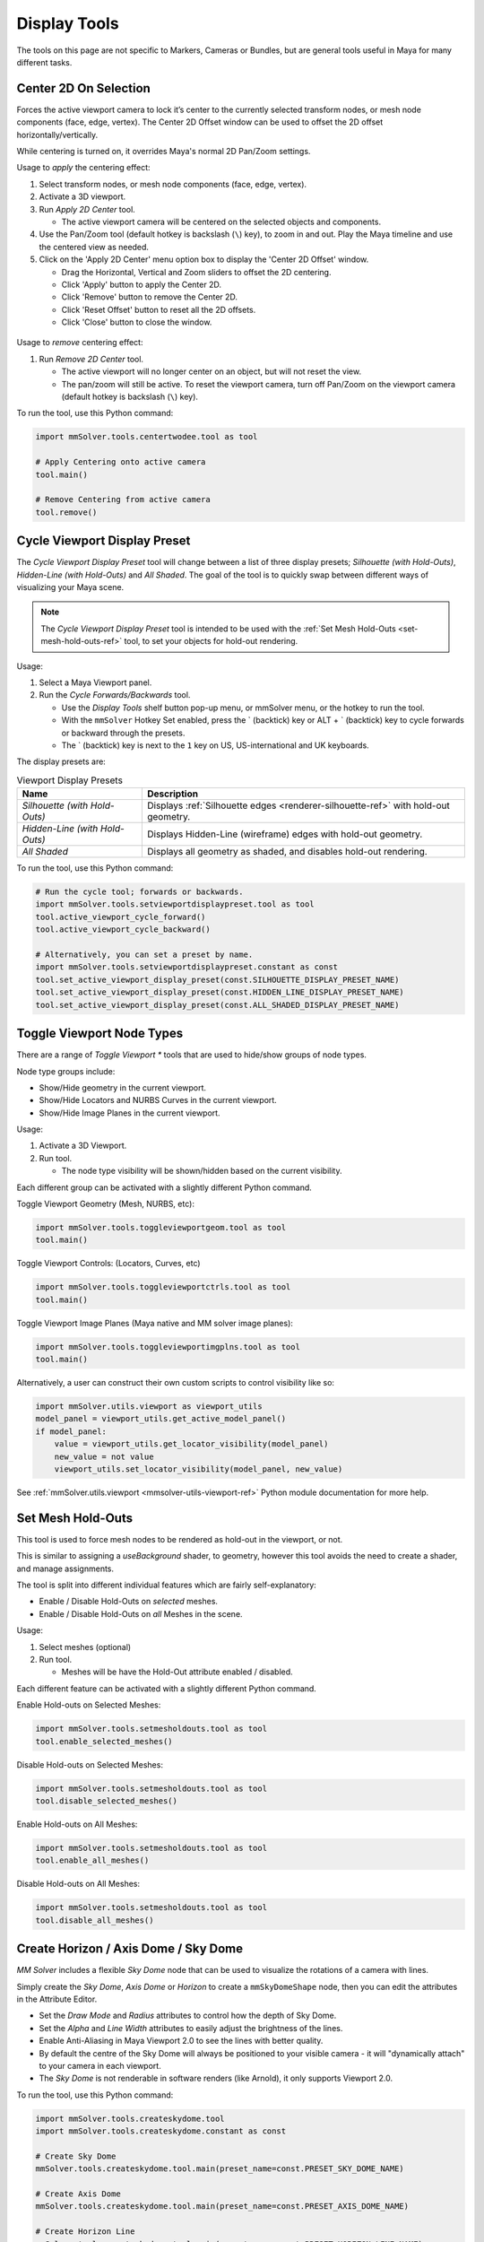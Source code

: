 Display Tools
=============

The tools on this page are not specific to Markers, Cameras or
Bundles, but are general tools useful in Maya for many different
tasks.

.. _center-2d-on-selection-tool-ref:

Center 2D On Selection
----------------------

Forces the active viewport camera to lock it’s center to the currently
selected transform nodes, or mesh node components (face, edge,
vertex). The Center 2D Offset window can be used to offset the 2D
offset horizontally/vertically.

While centering is turned on, it overrides Maya's normal 2D Pan/Zoom
settings.

Usage to *apply* the centering effect:

1) Select transform nodes, or mesh node components (face, edge,
   vertex).

2) Activate a 3D viewport.

3) Run `Apply 2D Center` tool.

   - The active viewport camera will be centered on the selected
     objects and components.

4) Use the Pan/Zoom tool (default hotkey is backslash (``\``) key),
   to zoom in and out. Play the Maya timeline and use the centered view as
   needed.

5) Click on the 'Apply 2D Center' menu option box to display the
   'Center 2D Offset' window.

   - Drag the Horizontal, Vertical and Zoom sliders to offset the 2D
     centering.

   - Click 'Apply' button to apply the Center 2D.

   - Click 'Remove' button to remove the Center 2D.

   - Click 'Reset Offset' button to reset all the 2D offsets.

   - Click 'Close' button to close the window.

.. figure:: images/tools_center_2d_offset_ui.png
    :alt: Center 2D Offset UI
    :align: center
    :width: 40%

Usage to *remove* centering effect:

1) Run `Remove 2D Center` tool.

   - The active viewport will no longer center on an object, but will
     not reset the view.

   - The pan/zoom will still be active. To reset the viewport camera,
     turn off Pan/Zoom on the viewport camera (default hotkey is
     backslash (``\``) key).

To run the tool, use this Python command:

.. code:: python

    import mmSolver.tools.centertwodee.tool as tool

    # Apply Centering onto active camera
    tool.main()

    # Remove Centering from active camera
    tool.remove()

.. _cycle-viewport-display-preset-tool-ref:

Cycle Viewport Display Preset
-----------------------------

The `Cycle Viewport Display Preset` tool will change between a list of
three display presets; `Silhouette (with Hold-Outs)`, `Hidden-Line
(with Hold-Outs)` and `All Shaded`. The goal of the tool is to quickly
swap between different ways of visualizing your Maya scene.

.. note:: The `Cycle Viewport Display Preset` tool is intended to be
          used with the :ref:`Set Mesh Hold-Outs
          <set-mesh-hold-outs-ref>` tool, to set your objects for
          hold-out rendering.

Usage:

1) Select a Maya Viewport panel.

2) Run the `Cycle Forwards/Backwards` tool.

   - Use the `Display Tools` shelf button pop-up menu, or mmSolver
     menu, or the hotkey to run the tool.

   - With the ``mmSolver`` Hotkey Set enabled, press the ` (backtick)
     key or ALT + ` (backtick) key to cycle forwards or backward
     through the presets.

   - The ` (backtick) key is next to the ``1`` key on US,
     US-international and UK keyboards.

The display presets are:

.. list-table:: Viewport Display Presets
   :widths: auto
   :header-rows: 1

   * - Name
     - Description

   * - `Silhouette (with Hold-Outs)`
     - Displays :ref:`Silhouette edges <renderer-silhouette-ref>` with
       hold-out geometry.

   * - `Hidden-Line (with Hold-Outs)`
     - Displays Hidden-Line (wireframe) edges with hold-out geometry.

   * - `All Shaded`
     - Displays all geometry as shaded, and disables hold-out
       rendering.

To run the tool, use this Python command:

.. code:: python

    # Run the cycle tool; forwards or backwards.
    import mmSolver.tools.setviewportdisplaypreset.tool as tool
    tool.active_viewport_cycle_forward()
    tool.active_viewport_cycle_backward()

    # Alternatively, you can set a preset by name.
    import mmSolver.tools.setviewportdisplaypreset.constant as const
    tool.set_active_viewport_display_preset(const.SILHOUETTE_DISPLAY_PRESET_NAME)
    tool.set_active_viewport_display_preset(const.HIDDEN_LINE_DISPLAY_PRESET_NAME)
    tool.set_active_viewport_display_preset(const.ALL_SHADED_DISPLAY_PRESET_NAME)


.. _toggle-viewport-node-types-ref:

Toggle Viewport Node Types
--------------------------

There are a range of `Toggle Viewport *` tools that are used to
hide/show groups of node types.

Node type groups include:

- Show/Hide geometry in the current viewport.

- Show/Hide Locators and NURBS Curves in the current viewport.

- Show/Hide Image Planes in the current viewport.

Usage:

1) Activate a 3D Viewport.

2) Run tool.

   - The node type visibility will be shown/hidden based on the
     current visibility.

Each different group can be activated with a slightly different Python
command.


Toggle Viewport Geometry (Mesh, NURBS, etc):

.. code:: python

    import mmSolver.tools.toggleviewportgeom.tool as tool
    tool.main()


Toggle Viewport Controls: (Locators, Curves, etc)

.. code:: python

    import mmSolver.tools.toggleviewportctrls.tool as tool
    tool.main()


Toggle Viewport Image Planes (Maya native and MM solver image planes):

.. code:: python

    import mmSolver.tools.toggleviewportimgplns.tool as tool
    tool.main()


Alternatively, a user can construct their own custom scripts to
control visibility like so:

.. code:: python

    import mmSolver.utils.viewport as viewport_utils
    model_panel = viewport_utils.get_active_model_panel()
    if model_panel:
        value = viewport_utils.get_locator_visibility(model_panel)
        new_value = not value
        viewport_utils.set_locator_visibility(model_panel, new_value)


See :ref:`mmSolver.utils.viewport <mmsolver-utils-viewport-ref>`
Python module documentation for more help.

.. _set-mesh-hold-outs-ref:

Set Mesh Hold-Outs
------------------

This tool is used to force mesh nodes to be rendered as hold-out in
the viewport, or not.

This is similar to assigning a `useBackground` shader, to geometry,
however this tool avoids the need to create a shader, and manage
assignments.

The tool is split into different individual features which are fairly
self-explanatory:

- Enable / Disable Hold-Outs on *selected* meshes.

- Enable / Disable Hold-Outs on *all* Meshes in the scene.

Usage:

1) Select meshes (optional)

2) Run tool.

   - Meshes will be have the Hold-Out attribute enabled / disabled.


Each different feature can be activated with a slightly different Python
command.

Enable Hold-outs on Selected Meshes:

.. code:: python

    import mmSolver.tools.setmesholdouts.tool as tool
    tool.enable_selected_meshes()


Disable Hold-outs on Selected Meshes:

.. code:: python

    import mmSolver.tools.setmesholdouts.tool as tool
    tool.disable_selected_meshes()


Enable Hold-outs on All Meshes:

.. code:: python

    import mmSolver.tools.setmesholdouts.tool as tool
    tool.enable_all_meshes()


Disable Hold-outs on All Meshes:

.. code:: python

    import mmSolver.tools.setmesholdouts.tool as tool
    tool.disable_all_meshes()


.. _create-sky-dome-tool-ref:

Create Horizon / Axis Dome / Sky Dome
--------------------------------------

`MM Solver` includes a flexible `Sky Dome` node that can be used to
visualize the rotations of a camera with lines.

Simply create the `Sky Dome`, `Axis Dome` or `Horizon` to create a
``mmSkyDomeShape`` node, then you can edit the attributes in the
Attribute Editor.

- Set the `Draw Mode` and `Radius` attributes to control how the depth
  of Sky Dome.

- Set the `Alpha` and `Line Width` attributes to easily adjust the
  brightness of the lines.

- Enable Anti-Aliasing in Maya Viewport 2.0 to see the lines with
  better quality.

- By default the centre of the Sky Dome will always be positioned to
  your visible camera - it will "dynamically attach" to your camera in
  each viewport.

- The `Sky Dome` is not renderable in software renders (like Arnold),
  it only supports Viewport 2.0.

To run the tool, use this Python command:

.. code:: python

    import mmSolver.tools.createskydome.tool
    import mmSolver.tools.createskydome.constant as const

    # Create Sky Dome
    mmSolver.tools.createskydome.tool.main(preset_name=const.PRESET_SKY_DOME_NAME)

    # Create Axis Dome
    mmSolver.tools.createskydome.tool.main(preset_name=const.PRESET_AXIS_DOME_NAME)

    # Create Horizon Line
    mmSolver.tools.createskydome.tool.main(preset_name=const.PRESET_HORIZON_LINE_NAME)

.. _set-object-colour-tool-ref:

Set Object Colour / Reset Object Colour
---------------------------------------

The `Set Object Colour` tools can be used to override the wireframe
colour of the selected objects.

Likewise to remove the colour overrides, use the `Reset Object Colour`
to reset selected objects.

This tool works on common Maya shape nodes, such as `Meshes`, `NURBS
Surfaces`, and `NURBS Curves`, as well as MM Solver shape nodes, like
`Markers`, `Bundles` and `Lines`.

.. figure:: images/tools_set_object_colour_ui.png
    :alt: Set Object Colour UI
    :align: center
    :width: 60%

.. note:: Starting with Maya 2023 the Set Object Colour UI contains an
    Alpha channel value, allowing the wireframe to be transparent.


Usage - *Set Colour*:

1) Select object(s).

2) Run tool.

   - Choose colour.

   - Move mouse away from window to set and close the colour.


Usage - *Reset Colour*:

1) Select object(s).

2) Run tool.

   - All selected objects have colour overrides removed back to
     default colours.


To run the tool, use this Python command:

.. code:: python

    import mmSolver.tools.setobjectcolour.tool as tool
    tool.open_mini_window()

    # Or run with the larger window.
    tool.open_window()

    # Or reset the colour on selected objects.
    tool.reset_colour()


.. _toggle-object-motion-trail-tool-ref:

Toggle Object Motion Trail
--------------------------

The `Object Motion Trail` can be used to view the position of a 3D
transform (or object) for a series of frames, using a line. This tool
can be used to toggle the `Motion Trail` to easily create and view.


Usage:

1) Select Object transform node(s).

2) Run tool.

   - If the object has no motion trail, the motion trail will be
     created or unhidden.

   - If the object has a motion trail it will be hidden.


To run the tool, use this Python command:

.. code:: python

    import mmSolver.tools.toggleobjectmotiontrail.tool as tool
    tool.main()


.. _create-screen-space-motion-trail-tool-ref:

Create Screen-Space Motion Trail
--------------------------------

The Screen-Space Motion Trail tool creates a non-editable curve that
shows the screen-space position of a transform across multiple frames.

With default options the tool can be used to visualise the shutter
time of a Marker (or any other transform), assuming a shutter angle of
180 degrees (half a frame).

The user may change the default options after the motion trail is
created by selecting the Motion Trail node under the camera and
editing the attributes in the Channel Box.

Beware of small *increment* values, and large frame ranges. These will
cause slow-downs in the playback of the Maya scene.

.. list-table:: Motion Trail Attributes
   :widths: auto
   :header-rows: 1

   * - Attribute
     - Type
     - Description

   * - Use Frame Range
     - On/Off
     - Use the frame range, or the pre/post-frame values.

   * - Pre-Frame
     - Number
     - The number of frames to display before the current frame.

   * - Post-Frame
     - Number
     - The number of frames to display after the current frame.

   * - Frame Range Start
     - Number
     - The starting frame number, if Use Frame Range is on.

   * - Frame Range Start
     - Number
     - The ending frame number, if Use Frame Range is on.

   * - Increment
     - Number
     - The increment for each sample of the motion trail.

Usage:

1) Select transform nodes.

2) Activate viewport.

3) Run tool.

4) A temporary null is created (required for the tool to work), and a
   motion trail parented under the camera is created.

To run the tool, use this Python command:

.. code:: python

    import mmSolver.tools.screenspacemotiontrail.tool as tool
    tool.main()
